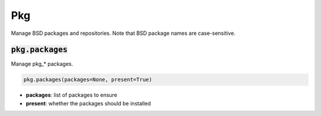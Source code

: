 Pkg
---


Manage BSD packages and repositories. Note that BSD package names are case-sensitive.

:code:`pkg.packages`
~~~~~~~~~~~~~~~~~~~~

Manage pkg_* packages.

.. code:: python

    pkg.packages(packages=None, present=True)

+ **packages**: list of packages to ensure
+ **present**: whether the packages should be installed

